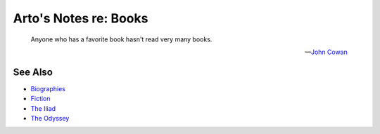**********************
Arto's Notes re: Books
**********************

   Anyone who has a favorite book hasn't read very many books.

   -- `John Cowan <https://www.blogger.com/profile/11452247999156925669>`__

See Also
========

* `Biographies <biographies>`__
* `Fiction <fiction>`__
* `The Iliad <iliad>`__
* `The Odyssey <odyssey>`__
